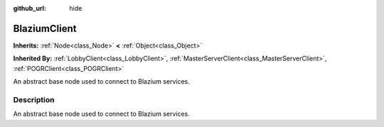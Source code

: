 :github_url: hide

.. DO NOT EDIT THIS FILE!!!
.. Generated automatically from Godot engine sources.
.. Generator: https://github.com/blazium-engine/blazium/tree/4.3/doc/tools/make_rst.py.
.. XML source: https://github.com/blazium-engine/blazium/tree/4.3/modules/blazium_sdk/doc_classes/BlaziumClient.xml.

.. _class_BlaziumClient:

BlaziumClient
=============

**Inherits:** :ref:`Node<class_Node>` **<** :ref:`Object<class_Object>`

**Inherited By:** :ref:`LobbyClient<class_LobbyClient>`, :ref:`MasterServerClient<class_MasterServerClient>`, :ref:`POGRClient<class_POGRClient>`

An abstract base node used to connect to Blazium services.

.. rst-class:: classref-introduction-group

Description
-----------

An abstract base node used to connect to Blazium services.

.. |virtual| replace:: :abbr:`virtual (This method should typically be overridden by the user to have any effect.)`
.. |const| replace:: :abbr:`const (This method has no side effects. It doesn't modify any of the instance's member variables.)`
.. |vararg| replace:: :abbr:`vararg (This method accepts any number of arguments after the ones described here.)`
.. |constructor| replace:: :abbr:`constructor (This method is used to construct a type.)`
.. |static| replace:: :abbr:`static (This method doesn't need an instance to be called, so it can be called directly using the class name.)`
.. |operator| replace:: :abbr:`operator (This method describes a valid operator to use with this type as left-hand operand.)`
.. |bitfield| replace:: :abbr:`BitField (This value is an integer composed as a bitmask of the following flags.)`
.. |void| replace:: :abbr:`void (No return value.)`

